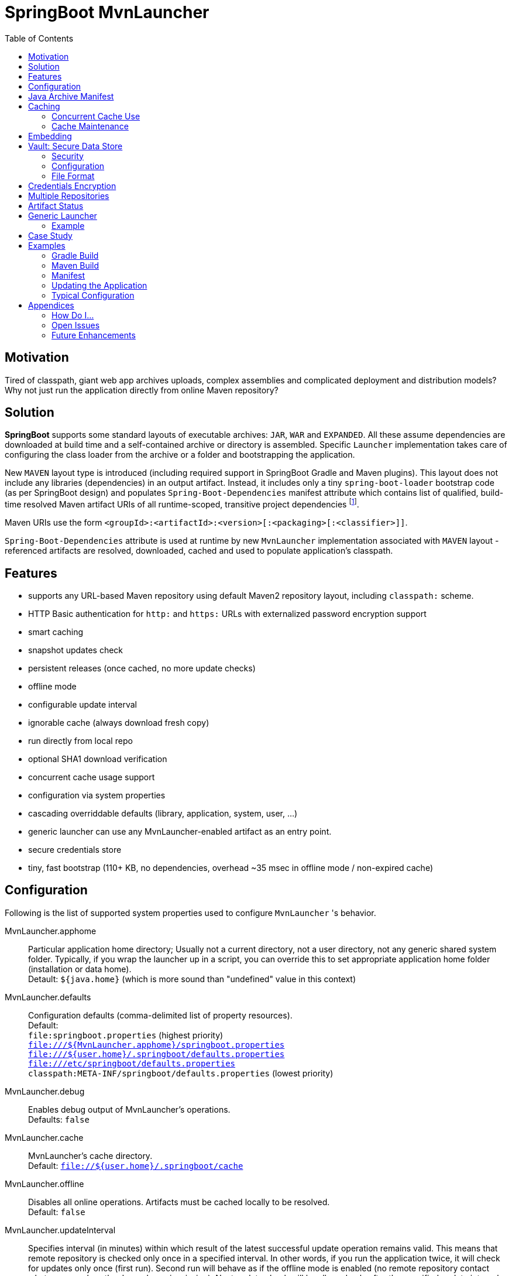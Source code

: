 # SpringBoot MvnLauncher
:toc:

## Motivation

Tired of classpath, giant web app archives uploads, complex assemblies and complicated deployment and distribution models?
Why not just run the application directly from online Maven repository?

## Solution

*SpringBoot* supports some standard layouts of executable archives: `JAR`, `WAR` and `EXPANDED`. All these assume dependencies are downloaded at build time and a self-contained archive or directory is assembled. Specific `Launcher` implementation takes care of configuring the class loader from the archive or a folder and bootstrapping the application.

New `MAVEN` layout type is introduced (including required support in SpringBoot Gradle and Maven plugins). This layout does not include any libraries (dependencies) in an output artifact. Instead, it includes only a tiny `spring-boot-loader` bootstrap code (as per SpringBoot design) and populates `Spring-Boot-Dependencies` manifest attribute which contains list of qualified, build-time resolved Maven artifact URIs of all runtime-scoped, transitive project dependencies footnote:[this should be configurable].
  
Maven URIs use the form `<groupId>:<artifactId>:<version>[:<packaging>[:<classifier>]]`.
  
`Spring-Boot-Dependencies` attribute is used at runtime by new `MvnLauncher` implementation associated with `MAVEN` layout - referenced artifacts are resolved, downloaded, cached and used to populate application's classpath.

## Features

 - supports any URL-based Maven repository using default Maven2 repository layout, including `classpath:` scheme.
 - HTTP Basic authentication for `http:` and `https:` URLs with externalized password encryption support
 - smart caching
 - snapshot updates check
 - persistent releases (once cached, no more update checks)
 - offline mode
 - configurable update interval
 - ignorable cache (always download fresh copy)
 - run directly from local repo
 - optional SHA1 download verification
 - concurrent cache usage support
 - configuration via system properties
 - cascading overriddable defaults (library, application, system, user, ...)
 - generic launcher can use any MvnLauncher-enabled artifact as an entry point.
 - secure credentials store
 - tiny, fast bootstrap (110+ KB, no dependencies, overhead ~35 msec in offline mode / non-expired cache)

## Configuration

Following is the list of supported system properties used to configure `MvnLauncher` 's behavior.

MvnLauncher.apphome::
	Particular application home directory; Usually not a current directory, not a user directory, not any generic shared system
	folder. Typically, if you wrap the launcher up in a script, you can override this to set appropriate application
	home folder (installation or data home). +
	Detault: `${java.home}` (which is more sound than "undefined" value in this context)

MvnLauncher.defaults::
	Configuration defaults (comma-delimited list of property resources). +
	Default: +
		`file:springboot.properties` (highest priority) +
		`file:///${MvnLauncher.apphome}/springboot.properties` +
		`file:///${user.home}/.springboot/defaults.properties` +
		`file:///etc/springboot/defaults.properties` +
		`classpath:META-INF/springboot/defaults.properties` (lowest priority)

MvnLauncher.debug::
	Enables debug output of MvnLauncher's operations. +
	Defaults: `false`

MvnLauncher.cache::
	MvnLauncher's cache directory. +
	Default: `file://${user.home}/.springboot/cache`

MvnLauncher.offline::
	Disables all online operations. Artifacts must be cached locally to be resolved. +
	Default: `false`

MvnLauncher.updateInterval::
	Specifies interval (in minutes) within which result of the latest successful update operation remains valid.
	This means that remote repository is checked only once in a specified interval. In other words, if you run
	the application twice, it will check for updates only once (first run). Second run will behave as if the offline
	mode is enabled (no remote repository contact whatsoever, unless the dependency is missing). Next update check will
	be allowed only after the specified update interval elapsed. +
	Default: `1 day` (`1440 minutes`)

MvnLauncher.verify::
	Enable download verification using the repository-provided SHA1 hash. +
	Default: `true`

MvnLauncher.ignoreCache::
	Bypass MvnLauncher's cache: always download latest version from remote repository. +
	Default: `false`

MvnLauncher.failOnError::
	Fail when any of the required artifacts is invalid or unresolved. This can be disabled if some optional artifact
	is missing or keeps failing but its absence does not actually affect the application.
	If you disable this while some mandatory artifact is unavailable, you'll most likely end up with
	some `ClassNotFoundException`s and `NoClassDefFoundError`s. +
	Default: `true`

MvnLauncher.cacheFileProtocol::
	If set, MvnLauncher will download and cache also `file://` repositories. By default such URLs are used directly
	to populate class loader but in some cases caching may be enabled to avoid the filesystem conflicts (e.g. locks
	on Windows or concurrent file modifications in general). +
	Default: `false`

MvnLauncher.updateReleases::
	By default, release artifacts are cached forever and never checked for updates. In some cases, overriding this may
	be useful (e.g. when 'release' artifact has been updated in remote repository ). +
	Default: `false`

MvnLauncher.updateSnapshots::
	Snapshot artifacts are always checked for updates. This may be disabled to speed-up application startup if snapshots
	are known to be up-to-date or if the updates are irrelevant or undesirable. +
	Default: `true`

MvnLauncher.execute::
	If reset (`false`), MvnLauncher checks for and downloads updates but won't actually execute the application. +
	Default: `true`

MvnLauncher.update::
	Shortcut configuration property designed to force global update without the need to separately set individual
	fine-grained properties. The `false` value is a low-priority setting (can be overridden using other fine-grained
	properties. However, the `true` value is a high priority setting and takes precedence over all other fine-grained
	properties. (While this may sound overly complex and not very intuitive, the general guideline is pretty simple:
	don't touch this unless you want to force global update check of all the libraries/dependencies, in which case,
	just set it to `true`.) +
	Default: `false`.

MvnLauncher.showClasspath::
	Show final classpath used to configure the class loader. Actual file system URLs are shown in the same order as passed
	to class loader. +
	Default: `false`

MvnLauncher.repositoryUrl::
	Maven repository URL. +
	Default: `file://${user.home}/.m2/repository`

MvnLauncher.repositoryUsername::
MvnLauncher.repositoryPassword::
	Optional Maven repository username/password pair. If undefined, credentials corresponding to a given repository URL
	are are looked up in `MvnLauncher.credentials` file. If still undefined, a connection is attempted without
	credentials. +
	Credentials, if required, must be provided on command line or in user's credential's file. User is never prompted. +
	If the credentials are provided using these parameters, they are encrypted and written to user's credentials
	database (assuming `MvnLauncher.saveCredentials=true`).

MvnLauncher.key::
	Path to encryption key for credentials database. If the key  does not exist, it is created (generated). The key file
	is considered a confidential information and should be protected or maybe even relocated (e.g. to a portable drive). +
	Defaults: `${user.home}/.springboot/credentials.key`

MvnLauncher.credentials::
	User-specific credential database. For every repository URL, a username, and an encrypted password is stored.
	If the user provides username and password for the first time for any given repository URL, password
	is encrypted and the whole group (URL, username, password) is saved in the database. +
	Defaults: `${user.home}/.springboot/credentials.properties`

MvnLauncher.saveCredentials::
	If set, Maven repository connection information (URL, username, password) is saved in credentials database, if there
	is entry for a given repository, or a password is updated. +
	Default: `false`

MvnLauncher.artifact::
	Maven URI of the application entry point in form `groupId:artifactId:version[:packaging[:classifier]]`. +
	If *defined*, launcher resolves specified URI and uses resolved artifact's metadata to configure classpath
	and main class (`Spring-Boot-Dependencies`, `Start-Class`). This option enables using SpringBoot MvnLauncher
	as generic repo-based application launcher (see `io.jrevolt.mvnlauncher` below). +
	If *undefined*, launcher proceeds as usual, using *self* archive to load dependencies and resolve main class. +
	Default: `undefined`

> Hint: Run launcher/application with `-DMvnLauncher.debug=true` to see actual configuration values.

## Java Archive Manifest

Main-Class::
	Well-known legacy attribute defined by JVM. It specifies Java application entry point from JVM's point of view.
	With *SpringBoot MvnLauncher* it usually points to `org.springframework.boot.loader.MvnLauncher` which orchestrates
	all the magic of dependency download and resolution for you. However, this can be overriden if you need to do some
	bootstrap environment or program argument pre-processing before the launcher takes off.

Start-Class::
	This is defined by SpringBoot and semantically equivalent of original JVM's `Main-Class`.

Spring-Boot-Dependencies::
	Comma-delimited list of Maven artifacts URIs in form `$groupId:$artifactId:$version[:$packaging[:$classifier]]`.
	(Optional `packaging` defaults to `jar`, and `classifier` may be `undefined`) +
	Each of these URIs is resolved to a URL relative to configured Maven repository (`MvnLauncher.repositoryUrl`),
	and downloaded to local cache (if not yet available in cache). +
	Resulting cached `file:*` is used to populate *SpringBoot* class loader.

Manifest like this is generated by both Maven and Gradle plugins in
https://github.com/patrikbeno/spring-boot/commits/MvnLauncher[MvnLauncher] branch.

## Caching

### Concurrent Cache Use

*SpringBoot MvnLauncher* cache can be potentially used by multiple applications/processes. Cache implementation
is generally safe for concurrent use because it is write-only:

 - **Release** artifacts are usually just written once on first download and never touched again
   (exception: `MvnLauncher.updateReleases`).
 - **Snapshot** artifacts are saved using their original unique time-stamped file names as resolved
   from repository-provided metadata, therefore they are basically write-only like releases.
 - Files are basically added, not overwritten.
 - Artifacts are downloaded into unique temporary file within the destination folder in cache, and subsequently renamed
   to final name. While download operation can be relatively slow, rename is fast.
 - In an unlikely event of concurrent download of the same artifact by multiple processes, conflict is silently resolved
   by first-write-wins strategy: if the rename operation fails, downloader first checks if the target file already
   exists (which means it may have been concurrently created by another process), and if this is the case,
   downloaded copy is discarded and the final file is used "as is".


### Cache Maintenance

Over time, old snapshots and obsolete/unused artifacts may accumulate in cache. This situation is not yet dealt with
by the implementation because of possible concurrency issues as well as the simple fact that *SpringBoot MvnLauncher*
is and should always be a slick, tiny, thin bootstrap code, and as such should avoid doing too much fancy stuff
("Make things as simple as possible, but not simpler.").

However, some relatively cheap and robust auto-maintenance tricks might be available, and may be introduced in future versions. 

Other than that, it is quite safe to drop the whole cache if no application is running, and you can afford to let the application auto-download its dependencies at the next run.

## Embedding

Launcher API supports custom post-bootstrap resolution of artifacts and creation of additional class loaders.

[source,java]
----
MvnLauncher launcher = new org.springframework.boot.loader.MvnLauncher();
MvnArtifact uri = MvnArtifact.parse("com.example.project:component:1.0");
ClassLoader parent = Thread.currentThread.getContextClassLoader();
ClassLoader cl = launcher.resolve(uri, parent);
Thread.currentThread().setContextClassLoader(cl);
Class cls = Class.forName("com.example.project.component.MyClass", cl);
Runnable r = (Runnable) cls.newInstance();
r.run();
----

## Vault: Secure Data Store

SpringBoot Vault is a secure data store based on asymmetric encryption.

The vault format supports both encrypted and unencrypted values. It also supports referencing encrypted data from unencrypted context. Encrypted values are wrapped in `{encrypted:<hexadecimal-string>}` envelope.

If you need to reference encrypted value from other value (encrypted or not), use following reference:

`...free style content {secure:encrypted.property.name} free style content...`

### Security

Overall Security of this solution is determined by the

 - level of protection of the generated user private key
 - strength and reliability of the encryption mechanism

General use case is as follows:

 - generate key pair using `--MvnLauncher.initValue=true`
 - protect the private key (move away)
 - use `--MvnLauncher.repository=<id> --MvnLauncher.user=<userid> --MvnLauncher.password=<pass> --MvnLauncher.save=true` to save the credentials for a given repository
  - or use the code `Vault.instance().setProperty(key, value)` followed by `Vault.instance().save()` to write protected information into the vault.

When reading protected information, private key must be in place and readable by the process. Use `Vault.instance().resolve(string)` call to read encrypted values where `string` can contain embedded references to encrypted values using `{secure:encrypted.property.name}` syntax.

### Configuration

springboot.vault.useSystemVault::
    Use system vault instead of user one. This only makes
    Since the user and system vaults are
springboot.vault.algorithm::
	Encryption algorithm. +
	Default: `RSA`
springboot.vault.keysize::
	Encryption key size. Relevant only when generating the key. +
	Default: `2048`
springboot.vault.fileName::
	Base name of the vault file (without extension). +
	Default: `vault`.
springboot.vault.fileExtPrivate::
	Private key file extension. +
	Default: `*.key`
springboot.vault.fileExtPublic::
	Public key file extension. +
	Default: `*.pub`
springboot.vault.fileExtData::
	Data file extension. +
	Default: `*.properties`
springboot.vault.systemPath::
    Path to system vault folder. +
    Defaults: `/etc/springboot`
springboot.vault.userPath::
	Path to user vault folder. +
	Default: `${user.home}/.springboot`
springboot.vault.systemKeyPrivate::
	System private key file.
	Default: `$systemPath/$fileName.$fileExtPrivate`
springboot.vault.systemKeyPublic::
	System public key file. +
	Default: `$systemPath/$fileName.$fileExtPublic`
springboot.vault.systemKeyData::
	System data file. +
	Default: `$systemPath/$fileName.$fileExtData`
springboot.vault.userKeyPrivate::
	User private key file. +
	Default: `$userPath/$fileName.$fileExtPrivate`
springboot.vault.userKeyPublic::
	User public key file. +
	Default: `$userPath/$fileName.$fileExtPublic`
springboot.vault.userKeyData::
	User data file. +
	Default: `$userPath/$fileName/$fileExtData`

### File Format

Original intention to save keys in PEM format has been rejected because the default JRE does not support this format and it si not trivial enough to implement it within the limitations of the bootstrap code.

Native Java format is no standard either so is has been rejected as well.

At the end of the day, `java.util.Properties` has been chosen as container, and simple binary-to-hexadecimal conversion was used to encode the binary data. This way, resulting format is still just plain text, with human readable portions and metadata.

#### Example

```
#SpringBoot Vault Private Key
#Wed Nov 19 00:30:04 CET 2014
algorithm=RSA
type=private
data=308204...4fd057
format=PKCS\#8
```

```
#SpringBoot Vault Public Key
#Wed Nov 19 00:30:04 CET 2014
algorithm=RSA
type=public
data=308201...010001
format=X.509
```

```
#SpringBoot Vault Data
#Wed Nov 19 00:30:04 CET 2014
test={encrypted\:46ab23...514af0}
```


#### Data Encoding

Keys (both private and public) are stored in Java native format converted to textual hexadecimal representation.

No standard file format is used for key storage because

Values are encrypted using public key and encoded hexadecimal.

## Credentials Encryption

To avoid plain-text passwords in configuration, repository credentials are encrypted using the deployment-specific, on-demand, auto-generated encryption key (`MvnLauncher.credentialsKey`), saved in a local, user-specific, per-URL credential store (`MvnLauncher.credentials`, `MvnLauncher.saveCredentials`), and later automatically retrieved, decrypted and used.

To protect the encrypted data, you must protect the generated key file. Without the key file, encrypted data is practically unreachable.footnoteref:[secure,Key is as secure as the encryption cipher]

## Multiple Repositories

Intentionally unsupported. *SpringBoot MvnLauncher* is not a build system. It is assumed that if you choose
to deploy/update your application using *SpringBoot MvnLauncher*, you will also provide a single central repository
as a distribution site, typically http://www.sonatype.org/nexus[Sonatype Nexus] with a single hosted repository for your binaries
and a several proxy repositories for your third-party dependencies, all grouped under standard `public` repository
group (anonymous or not).

## Artifact Status

When `MvnLauncher.debug` is enabled, resolver reports status of individual dependencies:

[cols="1,4", options="header"]
|===
| Status | Description

| *Downloaded*
| Artifact was not available in local cache and has been downloaded from remote repository

| *Updated*
| Artifact was available in local cache but updated version has been found on remote, and it has been downloaded

| *Not Modified*
| A remote repository has been checked for an updated version of the artifact but the local cached copy matches the one available on remote (typical for snapshots)

| *Cached*
| Artifact is available locally; remote has not been checked for updates; typical for releases or non-expired snapshots (see `MvnLauncher.updateInterval`)

| *Not Found*
| Artifact is unavailable in local cache nor remote repository (remote is checked in online mode only)

| *Invalid*
| Artifact copy is invalid (most likely SHA1 verification failure)
|===

## Generic Launcher

``` bash
$ java -jar spring-boot-loader-$version.jar artifact [options|parameters]
```

where

 - *options*: Any MvnLauncher.* configuration option in the form `-DMvnLauncher.NAME=VALUE` or `--MvnLauncher.NAME=VALUE`
 - *parameters*: Other program parameters supported by artifact.


### Example

``` bash
$ java -jar /path/to/spring-boot-loader-1.2.0.BUILD-SNAPSHOT.jar \
	"company.project:module:1.0" \ <1>
	--MvnLauncher.debug=true --MvnLauncher.updateInterval=15 <2> \
	"1st argument" \
	--MvnLauncher.updateReleases=true \ <3>
	"2nd argument" \
	-- \ <4>
	"--MvnLauncher.passThisOneToApplication=please" \ <5>
	"4th argument"
```

<1> Maven artifact URI of the main (root) artifact
<2> some launcher options
<3> another launcher option mixed in main artifact's program arguments
<4> instructs launcher to stop scanning command line arguments for futher launcher options
<5> looks like launcher option but it is ignored by launcher and passed to main application unaltered


## Case Study

Of course, some of you out there, folks, might not be persuaded that this is a viable approach. Granted, this may not
be useful in every conceivable use case scenario.

The reference setup includes system-wide Nexus repository, reachable and used by each and every single one of about
100 machines in all the environments (development, integration, test, production, etc). GitFlow-inspired development
process provides staging branches automatically monitored and built by the TeamCity instance. A simple push/merge
into appropriate staging branch is detected by the TeamCity CI, and  the artifacts are updated in Nexus.
Each branch's build is unique (staging branch name is propagated into a Maven artifact version).
Until the release is production ready, final and released, we're using staging-branch snapshots.

Next time the application is launched, it is automatically updated from Nexus repository (snapshot update).
No configuration changes are necessary. Snapshots for individual staging environments (`DEV`, `INT`, `TEST`)
are isolated using Git branches and branch-specific snapshot builds (`develop-SNAPSHOT`, `integration-SNAPSHOT`,
`1.0-SNAPSHOT`)

For releases, `MvnLauncher` greatly simplifies deployment and distribution model. The only thing that needs to be
physically deployed is a generic launcher (and its repository connector configuration). From that moment, what is
deployed to shared Nexus repository can be considered deployed everywhere.

## Examples

### Gradle Build

Fragment from the Gradle build script: 

``` Groovy
buildscript {
   dependencies {
      classpath("org.springframework.boot:spring-boot-gradle-plugin:1.1.5.BUILD-SNAPSHOT")
   }
}

apply plugin: 'spring-boot'

springBoot {
   mainClass = "mycompany.myproject.mymodule.Main"
   layout = "MAVEN"
}
```

### Maven Build

Fragment from Maven build configuration:

``` xml
<project>
   ...
   <build>
      <plugins>
         <plugin>
            <groupId>org.springframework.boot</groupId>
            <artifactId>spring-boot-maven-plugin</artifactId>
            <version>${springboot.version}</version>
            <executions>
               <execution>
                  <goals>
                     <goal>repackage</goal>
                  </goals>
                  <configuration>
                     <layout>MAVEN</layout>
                     <mainClass>mycompany.myproject.mymodule.Main</mainClass>
                  </configuration>
               </execution>
            </executions>
         </plugin>
      </plugins>
   </build>
   ...
</project>
```


### Manifest

```
Manifest-Version: 1.0
Spring-Boot-Version: 1.1.5.BUILD-SNAPSHOT
Main-Class: org.springframework.boot.loader.MvnLauncher
Start-Class: io.jrevolt.sysmon.client.ClientMain
Spring-Boot-Dependencies: io.jrevolt.sysmon:io.jrevolt.sysmon.rest:dev
 elop-SNAPSHOT:jar,org.springframework.boot:spring-boot-starter:1.1.5.
 BUILD-SNAPSHOT:jar,org.glassfish.jersey.core:jersey-client:2.8-SNAPSH
 OT:jar,org.glassfish.jersey.ext:jersey-proxy-client:2.8-SNAPSHOT:jar,
 com.jcraft:jsch:0.1.51:jar,io.jrevolt.sysmon:io.jrevolt.sysmon.model:
 develop-SNAPSHOT:jar,javax.ws.rs:javax.ws.rs-api:2.0:jar,org.springfr
 amework.boot:spring-boot:1.1.5.BUILD-SNAPSHOT:jar,org.springframework
 .boot:spring-boot-autoconfigure:1.1.5.BUILD-SNAPSHOT:jar,org.springfr
 amework.boot:spring-boot-starter-logging:1.1.5.BUILD-SNAPSHOT:jar,org
 .yaml:snakeyaml:1.13:jar,org.glassfish.jersey.core:jersey-common:2.8-
 SNAPSHOT:jar,org.glassfish.hk2:hk2-api:2.2.0:jar,org.glassfish.hk2.ex
 ternal:javax.inject:2.2.0:jar,org.glassfish.hk2:hk2-locator:2.2.0:jar
 ,org.springframework:spring-context:4.1.0.BUILD-SNAPSHOT:jar,org.spri
 ngframework.boot:spring-boot-loader:1.1.5.BUILD-SNAPSHOT:jar,commons-
 io:commons-io:2.4:jar,org.apache.commons:commons-lang3:3.2:jar,ch.qos
 .logback:logback-classic:1.1.2:jar,org.slf4j:jcl-over-slf4j:1.7.7:jar
 ,org.slf4j:jul-to-slf4j:1.7.7:jar,org.slf4j:log4j-over-slf4j:1.7.7:ja
 r,javax.annotation:javax.annotation-api:1.2:jar,org.glassfish.jersey.
 bundles.repackaged:jersey-guava:2.8-SNAPSHOT:jar,org.glassfish.hk2:os
 gi-resource-locator:1.0.1:jar,org.glassfish.hk2:hk2-utils:2.2.0:jar,o
 rg.glassfish.hk2.external:aopalliance-repackaged:2.2.0:jar,org.javass
 ist:javassist:3.18.1-GA:jar,ch.qos.logback:logback-core:1.1.2:jar,com
 mons-logging:commons-logging:1.1.3:jar,javax.inject:javax.inject:1:ja
 r,org.springframework:spring-aop:4.1.0.BUILD-SNAPSHOT:jar,org.springf
 ramework:spring-beans:4.1.0.BUILD-SNAPSHOT:jar,org.springframework:sp
 ring-expression:4.1.0.BUILD-SNAPSHOT:jar,aopalliance:aopalliance:1.0:
 jar,org.slf4j:slf4j-api:1.7.7:jar,org.springframework:spring-core:4.1
 .0.BUILD-SNAPSHOT:jar
```

### Updating the Application

```
$ java \
	-DMvnLauncher.debug=true \
	-DMvnLauncher.updateOnly=true \
	-jar io.jrevolt.sysmon.client-develop-SNAPSHOT

MvnLauncher.defaults           : ...
> Loaded jar:file:/.../io.jrevolt.mvnlauncher-develop-SNAPSHOT.jar!/META-INF/springboot/defaults.properties
> Loaded file:/.../.springboot/defaults.properties
MvnLauncher.debug              : true
MvnLauncher.cache              : C:\...\.springboot\cache
MvnLauncher.showClasspath      : false
MvnLauncher.offline            : false
MvnLauncher.updateInterval     : 1440
MvnLauncher.verify             : true
MvnLauncher.ignoreCache        : false
MvnLauncher.failOnError        : true
MvnLauncher.cacheFileProtocol  : false
MvnLauncher.updateReleases     : false
MvnLauncher.updateSnapshots    : true
MvnLauncher.updateOnly         : true
MvnLauncher.repositoryUrl      : https://.../nexus/content/groups/public/
MvnLauncher.repositoryUsername : nexus
MvnLauncher.repositoryPassword : ***
MvnLauncher.artifact           : null
> Verifying connection to https://.../nexus/content/groups/public/
## Dependencies (alphabetical):
Cached         : aopalliance:aopalliance:1.0:jar (4 KB)
Cached         : ch.qos.logback:logback-classic:1.1.2:jar (264 KB)
Cached         : ch.qos.logback:logback-core:1.1.2:jar (417 KB)
Cached         : com.jcraft:jsch:0.1.51:jar (257 KB)
Cached         : commons-io:commons-io:2.4:jar (180 KB)
Cached         : commons-logging:commons-logging:1.1.3:jar (60 KB)
Updated        : io.jrevolt.sysmon:io.jrevolt.sysmon.client:develop-20140722.222218-15:jar (117 KB)
Updated        : io.jrevolt.sysmon:io.jrevolt.sysmon.model:develop-20140722.222219-6:jar (4 KB)
Updated        : io.jrevolt.sysmon:io.jrevolt.sysmon.rest:develop-20140722.222219-6:jar (3 KB)
Cached         : javax.annotation:javax.annotation-api:1.2:jar (25 KB)
Cached         : javax.inject:javax.inject:1:jar (2 KB)
Cached         : javax.ws.rs:javax.ws.rs-api:2.0:jar (110 KB)
Cached         : org.apache.commons:commons-lang3:3.2:jar (375 KB)
Cached         : org.glassfish.hk2.external:aopalliance-repackaged:2.2.0:jar (14 KB)
Cached         : org.glassfish.hk2.external:javax.inject:2.2.0:jar (5 KB)
Cached         : org.glassfish.hk2:hk2-api:2.2.0:jar (139 KB)
Cached         : org.glassfish.hk2:hk2-locator:2.2.0:jar (167 KB)
Cached         : org.glassfish.hk2:hk2-utils:2.2.0:jar (65 KB)
Cached         : org.glassfish.hk2:osgi-resource-locator:1.0.1:jar (19 KB)
NotModified    : org.glassfish.jersey.bundles.repackaged:jersey-guava:2.8-20140601.110000-2:jar (2224 KB)
NotModified    : org.glassfish.jersey.core:jersey-client:2.8-20140601.110033-2:jar (148 KB)
NotModified    : org.glassfish.jersey.core:jersey-common:2.8-20140601.110031-2:jar (693 KB)
NotModified    : org.glassfish.jersey.ext:jersey-proxy-client:2.8-20140519.233940-1:jar (9 KB)
Cached         : org.javassist:javassist:3.18.1-GA:jar (697 KB)
Cached         : org.slf4j:jcl-over-slf4j:1.7.7:jar (16 KB)
Cached         : org.slf4j:jul-to-slf4j:1.7.7:jar (4 KB)
Cached         : org.slf4j:log4j-over-slf4j:1.7.7:jar (23 KB)
Cached         : org.slf4j:slf4j-api:1.7.7:jar (28 KB)
NotModified    : org.springframework.boot:spring-boot-autoconfigure:1.1.5.BUILD-20140716.214109-6:jar (333 KB)
Cached         : org.springframework.boot:spring-boot-loader:1.1.5.BUILD-SNAPSHOT:jar (106 KB)
NotModified    : org.springframework.boot:spring-boot-starter-logging:1.1.5.BUILD-20140716.214113-6:jar (2 KB)
NotModified    : org.springframework.boot:spring-boot-starter:1.1.5.BUILD-20140716.214113-6:jar (2 KB)
NotModified    : org.springframework.boot:spring-boot:1.1.5.BUILD-20140716.214100-6:jar (308 KB)
NotModified    : org.springframework:spring-aop:4.1.0.BUILD-20140611.203954-4:jar (347 KB)
NotModified    : org.springframework:spring-beans:4.1.0.BUILD-20140611.204001-4:jar (677 KB)
NotModified    : org.springframework:spring-context:4.1.0.BUILD-20140611.204003-4:jar (985 KB)
NotModified    : org.springframework:spring-core:4.1.0.BUILD-20140611.204009-4:jar (970 KB)
NotModified    : org.springframework:spring-expression:4.1.0.BUILD-20140611.204012-4:jar (200 KB)
Cached         : org.yaml:snakeyaml:1.13:jar (267 KB)
## Summary: 39 archives, 10281 KB total (resolved in 400 msec, downloaded: 0 KB). Warnings/Errors: 0/0.
MvnLauncher.updateOnly flag is set. Application will not be executed.
```

### Typical Configuration


## Appendices

### How Do I...

...see actual launcher configuration values?::
	`--MvnLauncher.debug=true`

...force update check?::
	`--MvnLauncher.update=true`

...force re-download all dependencies?::
	`--MvnLauncher.ignoreCache=true`

...update the application but don't actually execute it?::
	`--MvnLauncher.update=true --MvnLauncher.execute=false`

...make launcher remember my repository password?::
	`--MvnLauncher.saveCredentials=true --MvnLauncher.repositoryUsername=... --MvnLauncher.repositoryPassword=...`

...make launcher always check for updates of my snapshot dependencies?::
	`--MvnLauncher.updateInterval=0`

...go completely offline?::
	`--MvnLauncher.offline=true`

...reset my password in credential store?::
	Open `${user.home}/.springboot/credentials` (`--MvnLauncher.credentials`) and manually delete the line referring to a related URL.

...use different statically configured defaults per application?::
	Specify defaults in `${MvnLauncher.apphome}/springboot.properties`

...use different defaults for multiple applications in a shared `MvnLauncher.apphome`?::
	Customize `--MvnLauncher.appname=springboot` and define `${MvnLauncher.apphome}/${MvnLauncher.appname}.properties`

### Open Issues

### Future Enhancements

---

-- mailto:patrikbeno@gmail.com[Patrik Beno], May-September 2014

